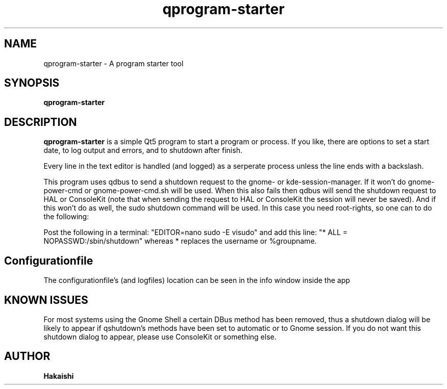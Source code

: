 .TH qprogram-starter 1 "2020-05-04"
.SH NAME
qprogram-starter \- A program starter tool
.SH SYNOPSIS
.B qprogram-starter
.br
.SH DESCRIPTION
.B qprogram-starter
is a simple Qt5 program to start a program or process. If you like, there are options to set a start date, to log output and errors, and to shutdown after finish.
.PP
Every line in the text editor is handled (and logged) as a serperate process unless the line ends with a backslash.
.PP
This program uses qdbus to send a shutdown request to the gnome- or kde-session-manager. If it won't do gnome-power-cmd or gnome-power-cmd.sh will be used. When this also fails then qdbus will send the shutdown request to HAL or ConsoleKit (note that when sending the request to HAL or ConsoleKit the session will never be saved). And if this won't do as well, the sudo shutdown command will be used. In this case you need root-rights, so one can to do the following:
.PP
Post the following in a terminal:
"EDITOR=nano sudo \-E visudo" and add this line:
"* ALL = NOPASSWD:/sbin/shutdown" whereas * replaces the username or %groupname.
.PP
.SH Configurationfile
The configurationfile's (and logfiles) location can be seen in the info window inside the app
.PP
.SH KNOWN ISSUES
.PP
For most systems using the Gnome Shell a certain DBus method has been removed, thus a shutdown dialog will be likely to appear if qshutdown's methods have been set to automatic or to Gnome session. If you do not want this shutdown dialog to appear, please use ConsoleKit or something else.
.PP
.SH AUTHOR
.B Hakaishi
